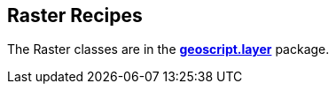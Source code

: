 ifndef::imagesdir[:imagesdir: images]
ifndef::sourcedir[:sourcedir: ../../main/groovy]

== Raster Recipes

The Raster classes are in the *http://geoscript.github.io/geoscript-groovy/api/1.9.0/geoscript/layer/package-summary.html[geoscript.layer]* package.




